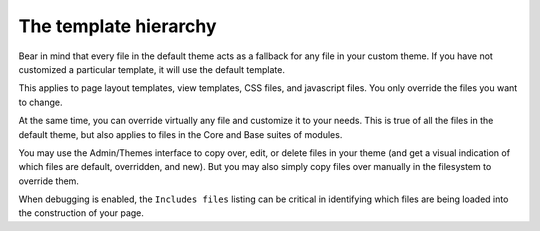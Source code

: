 **********************
The template hierarchy
**********************

Bear in mind that every file in the default theme acts as a fallback for any file in your custom theme. If you have not customized a particular template, it will use the default template.

This applies to page layout templates, view templates, CSS files, and javascript files. You only override the files you want to change.

At the same time, you can override virtually any file and customize it to your needs. This is true of all the files in the default theme, but also applies to files in the Core and Base suites of modules.

You may use the Admin/Themes interface to copy over, edit, or delete files in your theme (and get a visual indication of which files are default, overridden, and new). But you may also simply copy files over manually in the filesystem to override them.

When debugging is enabled, the ``Includes files`` listing can be critical in identifying which files are being loaded into the construction of your page.
